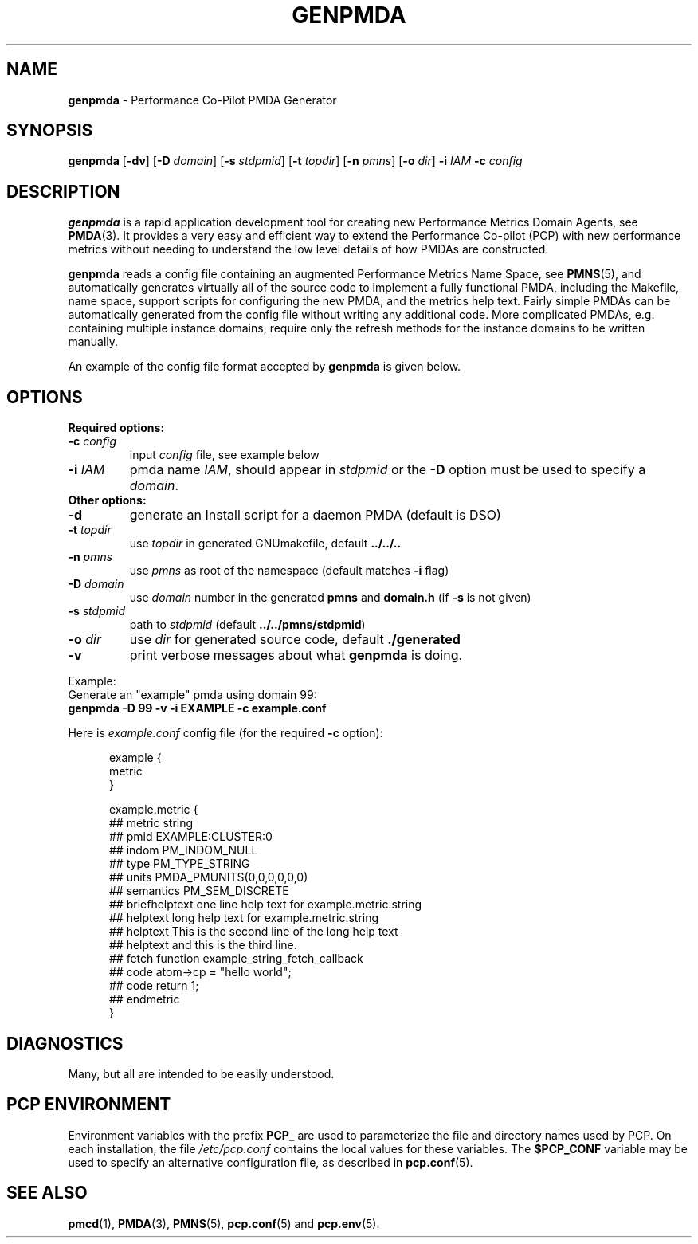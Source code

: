 '\"macro stdmacro
.\"
.\" Copyright (c) 2005 Silicon Graphics, Inc.  All Rights Reserved.
.\"
.\" This program is free software; you can redistribute it and/or modify it
.\" under the terms of the GNU General Public License as published by the
.\" Free Software Foundation; either version 2 of the License, or (at your
.\" option) any later version.
.\"
.\" This program is distributed in the hope that it will be useful, but
.\" WITHOUT ANY WARRANTY; without even the implied warranty of MERCHANTABILITY
.\" or FITNESS FOR A PARTICULAR PURPOSE.  See the GNU General Public License
.\" for more details.
.\"
.\"
.TH GENPMDA 1 "PCP" "Performance Co-Pilot"
.SH NAME
\f3genpmda\f1 \- Performance Co-Pilot PMDA Generator
.SH SYNOPSIS
\f3genpmda\f1 [\f3\-dv\f1] [\f3\-D\f1 \f2domain\f1] [\f3\-s\f1 \f2stdpmid\f1] [\f3\-t\f1 \f2topdir\f1] [\f3\-n\f1 \f2pmns\f1] [\f3\-o\f1 \f2dir\f1] \f3\-i\f1 \f2IAM\f1 \f3\-c\f1 \f2config\f1
.SH DESCRIPTION
.B genpmda
is a rapid application development tool for creating new
Performance Metrics Domain Agents, see
.BR PMDA (3).
It provides a very easy and efficient way to extend
the Performance Co-pilot (PCP) with new performance metrics
without needing to understand the low level details of how PMDAs are
constructed.
.PP
.B genpmda
reads a config file containing an augmented
Performance Metrics Name Space, see
.BR PMNS (5),
and automatically generates virtually all of the source code
to implement a fully functional PMDA, including the Makefile,
name space, support scripts for configuring the new PMDA,
and the metrics help text.
Fairly simple PMDAs can be automatically generated from the
config file without writing any additional code.
More complicated PMDAs, e.g. containing multiple instance domains,
require only the refresh methods for the instance domains to be
written manually.
.PP
An example of the config file format accepted by
.B genpmda
is given below.
.SH OPTIONS
.TP 0
.B "Required options:"
.TP 7
.BI "\-c" " config"
input \f2config\f1 file, see example below
.TP 7
.BI "\-i" " IAM"
pmda name \f2IAM\f1, should appear in \f2stdpmid\f1 or the \f3\-D\f1 option must be used to specify a \f2domain\f1.
.TP 0
.B "Other options:"
.TP 7
.BI "\-d"
generate an Install script for a daemon PMDA (default is DSO)
.TP 7
.BI "\-t" " topdir"
use \f2topdir\f1 in generated GNUmakefile, default \f3../../..\f1
.TP 7
.BI "\-n" " pmns"
use \f2pmns\f1 as root of the namespace (default matches \f3\-i\f1 flag)
.TP 7
.BI "\-D" " domain"
use \f2domain\f1 number in the generated \f3pmns\f1 and \f3domain.h\f1 (if \f3\-s\f1 is not given)
.TP 7
.BI "\-s" " stdpmid"
path to \f2stdpmid\f1 (default \f3../../pmns/stdpmid\f1)
.TP 7
.BI "\-o" " dir"
use \f2dir\f1 for generated source code, default \f3./generated\f1
.TP 7
.BI "\-v"
print verbose messages about what
.B genpmda
is doing.
.PP
Example:
    Generate an "example" pmda using domain 99:
.br
    \f3genpmda \-D 99 \-v \-i EXAMPLE \-c example.conf\f1

Here is \f2example.conf\f1 config file (for the required \f3\-c\f1 option):
.br
.in +0.5i
.sp
.nf
example {
    metric
}

example.metric {
    ##  metric            string
    ##  pmid              EXAMPLE:CLUSTER:0
    ##  indom             PM_INDOM_NULL
    ##  type              PM_TYPE_STRING
    ##  units             PMDA_PMUNITS(0,0,0,0,0,0)
    ##  semantics         PM_SEM_DISCRETE
    ##  briefhelptext     one line help text for example.metric.string
    ##  helptext          long help text for example.metric.string
    ##  helptext          This is the second line of the long help text
    ##  helptext          and this is the third line.
    ##  fetch             function example_string_fetch_callback
    ##  code              atom->cp = "hello world";
    ##  code              return 1;
    ##  endmetric
}

.fi
.sp 2
.SH DIAGNOSTICS
Many, but all are intended to be easily understood.
.SH PCP ENVIRONMENT
Environment variables with the prefix
.B PCP_
are used to parameterize the file and directory names
used by PCP.
On each installation, the file
.I /etc/pcp.conf
contains the local values for these variables.
The
.B $PCP_CONF
variable may be used to specify an alternative
configuration file,
as described in
.BR pcp.conf (5).
.SH SEE ALSO
.PP
.BR pmcd (1),
.BR PMDA (3),
.BR PMNS (5),
.BR pcp.conf (5)
and
.BR pcp.env (5).
